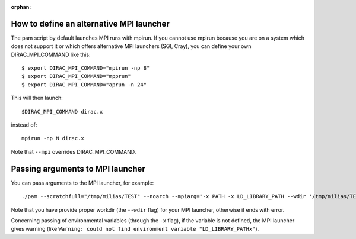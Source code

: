 :orphan:
 

How to define an alternative MPI launcher
-----------------------------------------

The pam script by default launches MPI runs with mpirun. If you cannot use mpirun
because you are on a system which does not support it or which offers alternative MPI launchers
(SGI, Cray), you can define your own DIRAC_MPI_COMMAND like this::

  $ export DIRAC_MPI_COMMAND="mpirun -np 8"
  $ export DIRAC_MPI_COMMAND="mpprun"
  $ export DIRAC_MPI_COMMAND="aprun -n 24"

This will then launch::

  $DIRAC_MPI_COMMAND dirac.x

instead of::

  mpirun -np N dirac.x

Note that ``--mpi`` overrides DIRAC_MPI_COMMAND.

Passing arguments to MPI launcher
---------------------------------

You can pass arguments to the MPI launcher, for example::

  ./pam --scratchfull="/tmp/milias/TEST" --noarch --mpiarg="-x PATH -x LD_LIBRARY_PATH --wdir '/tmp/milias/TEST'" --mpi=4 --inp=cc.inp  --mol=N2.ccpVDZ.mol

Note that you have provide proper workdir (the ``--wdir`` flag) for your MPI launcher, otherwise it ends with error.

Concerning passing of environmental variables (through the ``-x`` flag), if the variable is not defined, 
the MPI launcher gives warning (like ``Warning: could not find environment variable "LD_LIBRARY_PATHx"``).

